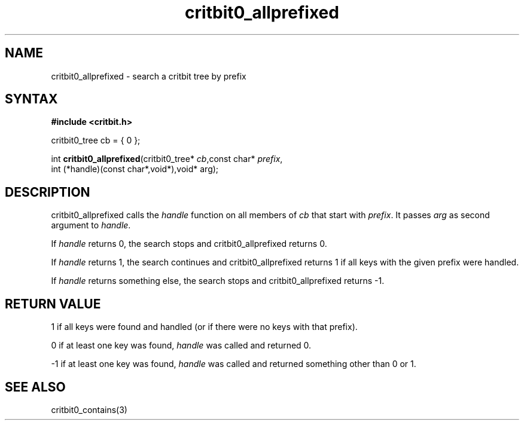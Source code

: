.TH critbit0_allprefixed 3
.SH NAME
critbit0_allprefixed \- search a critbit tree by prefix
.SH SYNTAX
.B #include <critbit.h>

critbit0_tree cb = { 0 };

int \fBcritbit0_allprefixed\fP(critbit0_tree* \fIcb\fR,const char* \fIprefix\fR,
    int (*handle)(const char*,void*),void* arg);
.SH DESCRIPTION
critbit0_allprefixed calls the \fIhandle\fR function on all members of
\fIcb\fR that start with \fIprefix\fR. It passes \fIarg\fR as second
argument to \fIhandle\fR.

If \fIhandle\fR returns 0, the search stops and critbit0_allprefixed
returns 0.

If \fIhandle\fR returns 1, the search continues and critbit0_allprefixed
returns 1 if all keys with the given prefix were handled.

If \fIhandle\fR returns something else, the search stops and
critbit0_allprefixed returns -1.
.SH "RETURN VALUE"
1 if all keys were found and handled (or if there were no keys with that
prefix).

0 if at least one key was found, \fIhandle\fR was called and returned 0.

-1 if at least one key was found, \fIhandle\fR was called and returned
something other than 0 or 1.
.SH "SEE ALSO"
critbit0_contains(3)
